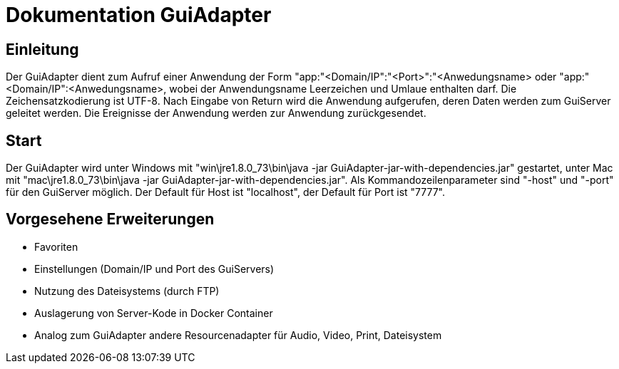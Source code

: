 = Dokumentation GuiAdapter
:doctype: book
:encoding: utf-8
:lang: de

[[chap_Einleitung]]
== Einleitung
Der GuiAdapter dient zum Aufruf einer Anwendung der Form "app:"<Domain/IP":"<Port>":"<Anwedungsname> oder "app:"<Domain/IP":<Anwedungsname>, wobei der Anwendungsname Leerzeichen und Umlaue enthalten darf.
Die Zeichensatzkodierung ist UTF-8.
Nach Eingabe von Return wird die Anwendung aufgerufen, deren Daten werden zum GuiServer geleitet werden.
Die Ereignisse der Anwendung werden zur Anwendung zurückgesendet.

[[chap_Start]]
== Start
Der GuiAdapter wird unter Windows mit "win\jre1.8.0_73\bin\java -jar GuiAdapter-jar-with-dependencies.jar" gestartet, unter Mac mit "mac\jre1.8.0_73\bin\java -jar GuiAdapter-jar-with-dependencies.jar".
Als Kommandozeilenparameter sind "-host" und "-port" für den GuiServer möglich.
Der Default für Host ist "localhost", der Default für Port ist "7777".

[[chap_VorgeseheneErweiterungen]]
== Vorgesehene Erweiterungen
* Favoriten
* Einstellungen (Domain/IP und Port des GuiServers)
* Nutzung des Dateisystems (durch FTP)
* Auslagerung von Server-Kode in Docker Container
* Analog zum GuiAdapter andere Resourcenadapter für Audio, Video, Print, Dateisystem

